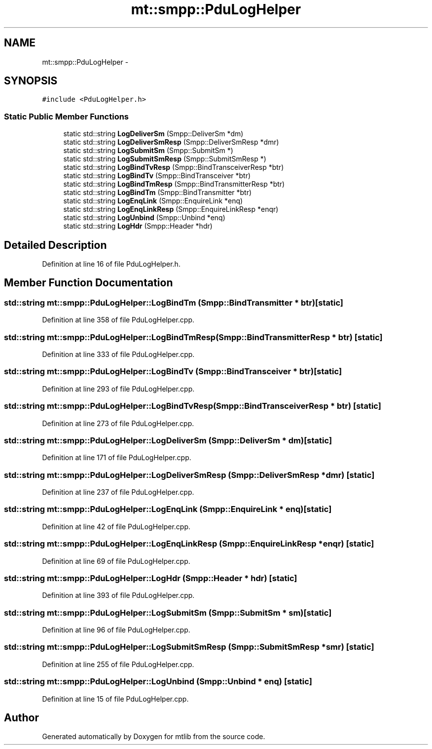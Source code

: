 .TH "mt::smpp::PduLogHelper" 3 "Fri Jan 21 2011" "mtlib" \" -*- nroff -*-
.ad l
.nh
.SH NAME
mt::smpp::PduLogHelper \- 
.SH SYNOPSIS
.br
.PP
.PP
\fC#include <PduLogHelper.h>\fP
.SS "Static Public Member Functions"

.in +1c
.ti -1c
.RI "static std::string \fBLogDeliverSm\fP (Smpp::DeliverSm *dm)"
.br
.ti -1c
.RI "static std::string \fBLogDeliverSmResp\fP (Smpp::DeliverSmResp *dmr)"
.br
.ti -1c
.RI "static std::string \fBLogSubmitSm\fP (Smpp::SubmitSm *)"
.br
.ti -1c
.RI "static std::string \fBLogSubmitSmResp\fP (Smpp::SubmitSmResp *)"
.br
.ti -1c
.RI "static std::string \fBLogBindTvResp\fP (Smpp::BindTransceiverResp *btr)"
.br
.ti -1c
.RI "static std::string \fBLogBindTv\fP (Smpp::BindTransceiver *btr)"
.br
.ti -1c
.RI "static std::string \fBLogBindTmResp\fP (Smpp::BindTransmitterResp *btr)"
.br
.ti -1c
.RI "static std::string \fBLogBindTm\fP (Smpp::BindTransmitter *btr)"
.br
.ti -1c
.RI "static std::string \fBLogEnqLink\fP (Smpp::EnquireLink *enq)"
.br
.ti -1c
.RI "static std::string \fBLogEnqLinkResp\fP (Smpp::EnquireLinkResp *enqr)"
.br
.ti -1c
.RI "static std::string \fBLogUnbind\fP (Smpp::Unbind *enq)"
.br
.ti -1c
.RI "static std::string \fBLogHdr\fP (Smpp::Header *hdr)"
.br
.in -1c
.SH "Detailed Description"
.PP 
Definition at line 16 of file PduLogHelper.h.
.SH "Member Function Documentation"
.PP 
.SS "std::string mt::smpp::PduLogHelper::LogBindTm (Smpp::BindTransmitter * btr)\fC [static]\fP"
.PP
Definition at line 358 of file PduLogHelper.cpp.
.SS "std::string mt::smpp::PduLogHelper::LogBindTmResp (Smpp::BindTransmitterResp * btr)\fC [static]\fP"
.PP
Definition at line 333 of file PduLogHelper.cpp.
.SS "std::string mt::smpp::PduLogHelper::LogBindTv (Smpp::BindTransceiver * btr)\fC [static]\fP"
.PP
Definition at line 293 of file PduLogHelper.cpp.
.SS "std::string mt::smpp::PduLogHelper::LogBindTvResp (Smpp::BindTransceiverResp * btr)\fC [static]\fP"
.PP
Definition at line 273 of file PduLogHelper.cpp.
.SS "std::string mt::smpp::PduLogHelper::LogDeliverSm (Smpp::DeliverSm * dm)\fC [static]\fP"
.PP
Definition at line 171 of file PduLogHelper.cpp.
.SS "std::string mt::smpp::PduLogHelper::LogDeliverSmResp (Smpp::DeliverSmResp * dmr)\fC [static]\fP"
.PP
Definition at line 237 of file PduLogHelper.cpp.
.SS "std::string mt::smpp::PduLogHelper::LogEnqLink (Smpp::EnquireLink * enq)\fC [static]\fP"
.PP
Definition at line 42 of file PduLogHelper.cpp.
.SS "std::string mt::smpp::PduLogHelper::LogEnqLinkResp (Smpp::EnquireLinkResp * enqr)\fC [static]\fP"
.PP
Definition at line 69 of file PduLogHelper.cpp.
.SS "std::string mt::smpp::PduLogHelper::LogHdr (Smpp::Header * hdr)\fC [static]\fP"
.PP
Definition at line 393 of file PduLogHelper.cpp.
.SS "std::string mt::smpp::PduLogHelper::LogSubmitSm (Smpp::SubmitSm * sm)\fC [static]\fP"
.PP
Definition at line 96 of file PduLogHelper.cpp.
.SS "std::string mt::smpp::PduLogHelper::LogSubmitSmResp (Smpp::SubmitSmResp * smr)\fC [static]\fP"
.PP
Definition at line 255 of file PduLogHelper.cpp.
.SS "std::string mt::smpp::PduLogHelper::LogUnbind (Smpp::Unbind * enq)\fC [static]\fP"
.PP
Definition at line 15 of file PduLogHelper.cpp.

.SH "Author"
.PP 
Generated automatically by Doxygen for mtlib from the source code.
